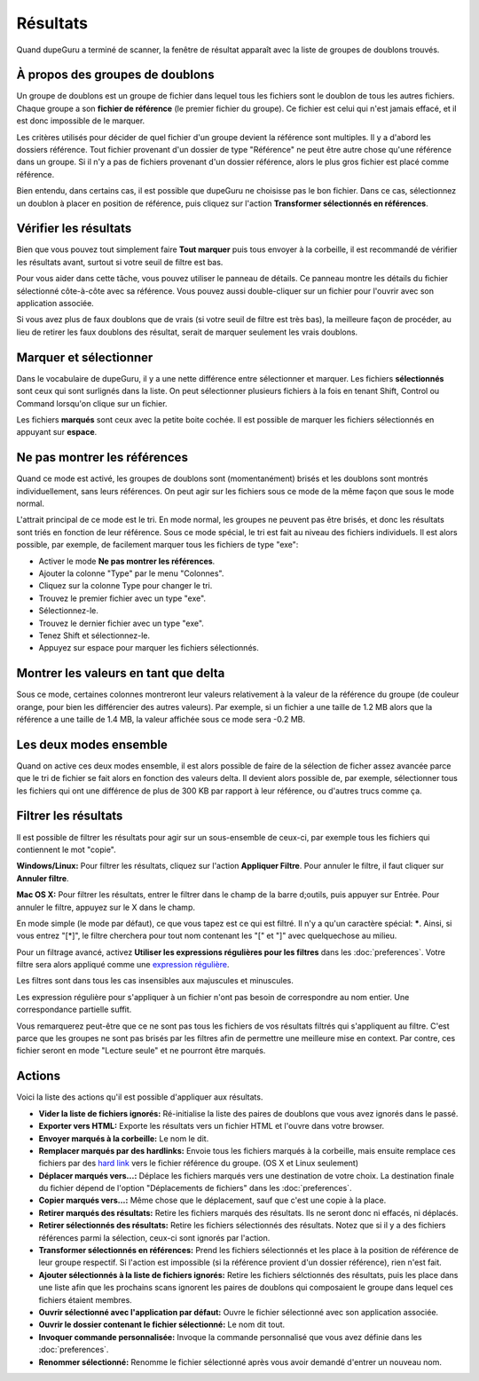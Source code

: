 Résultats
==========

Quand dupeGuru a terminé de scanner, la fenêtre de résultat apparaît avec la liste de groupes de doublons trouvés.

À propos des groupes de doublons
---------------------------------

Un groupe de doublons est un groupe de fichier dans lequel tous les fichiers sont le doublon de tous les autres fichiers. Chaque groupe a son **fichier de référence** (le premier fichier du groupe). Ce fichier est celui qui n'est jamais effacé, et il est donc impossible de le marquer.

Les critères utilisés pour décider de quel fichier d'un groupe devient la référence sont multiples. Il y a d'abord les dossiers référence. Tout fichier provenant d'un dossier de type "Référence" ne peut être autre chose qu'une référence dans un groupe. Si il n'y a pas de fichiers provenant d'un dossier référence, alors le plus gros fichier est placé comme référence.

Bien entendu, dans certains cas, il est possible que dupeGuru ne choisisse pas le bon fichier. Dans ce cas, sélectionnez un doublon à placer en position de référence, puis cliquez sur l'action **Transformer sélectionnés en références**.

Vérifier les résultats
------------------------

Bien que vous pouvez tout simplement faire **Tout marquer** puis tous envoyer à la corbeille, il est recommandé de vérifier les résultats avant, surtout si votre seuil de filtre est bas.

Pour vous aider dans cette tâche, vous pouvez utiliser le panneau de détails. Ce panneau montre les détails du fichier sélectionné côte-à-côte avec sa référence. Vous pouvez aussi double-cliquer sur un fichier pour l'ouvrir avec son application associée.

Si vous avez plus de faux doublons que de vrais (si votre seuil de filtre est très bas), la meilleure façon de procéder, au lieu de retirer les faux doublons des résultat, serait de marquer seulement les vrais doublons.

Marquer et sélectionner
-----------------------

Dans le vocabulaire de dupeGuru, il y a une nette différence entre sélectionner et marquer. Les fichiers **sélectionnés** sont ceux qui sont surlignés dans la liste. On peut sélectionner plusieurs fichiers à la fois en tenant Shift, Control ou Command lorsqu'on clique sur un fichier.

Les fichiers **marqués** sont ceux avec la petite boite cochée. Il est possible de marquer les fichiers sélectionnés en appuyant sur **espace**.

Ne pas montrer les références
-------------------------------

Quand ce mode est activé, les groupes de doublons sont (momentanément) brisés et les doublons sont montrés individuellement, sans leurs références. On peut agir sur les fichiers sous ce mode de la même façon que sous le mode normal.

L'attrait principal de ce mode est le tri. En mode normal, les groupes ne peuvent pas être brisés, et donc les résultats sont triés en fonction de leur référence. Sous ce mode spécial, le tri est fait au niveau des fichiers individuels. Il est alors possible, par exemple, de facilement marquer tous les fichiers de type "exe":

* Activer le mode **Ne pas montrer les références**.
* Ajouter la colonne "Type" par le menu "Colonnes".
* Cliquez sur la colonne Type pour changer le tri.
* Trouvez le premier fichier avec un type "exe".
* Sélectionnez-le.
* Trouvez le dernier fichier avec un type "exe".
* Tenez Shift et sélectionnez-le.
* Appuyez sur espace pour marquer les fichiers sélectionnés.

Montrer les valeurs en tant que delta
-------------------------------------

Sous ce mode, certaines colonnes montreront leur valeurs relativement à la valeur de la référence du groupe (de couleur orange, pour bien les différencier des autres valeurs). Par exemple, si un fichier a une taille de 1.2 MB alors que la référence a une taille de 1.4 MB, la valeur affichée sous ce mode sera -0.2 MB.

Les deux modes ensemble
-----------------------

Quand on active ces deux modes ensemble, il est alors possible de faire de la sélection de ficher assez avancée parce que le tri de fichier se fait alors en fonction des valeurs delta. Il devient alors possible de, par exemple, sélectionner tous les fichiers qui ont une différence de plus de 300 KB par rapport à leur référence, ou d'autres trucs comme ça.

Filtrer les résultats
----------------------

Il est possible de filtrer les résultats pour agir sur un sous-ensemble de ceux-ci, par exemple tous les fichiers qui contiennent le mot "copie".

**Windows/Linux:** Pour filtrer les résultats, cliquez sur l'action **Appliquer Filtre**. Pour annuler le filtre, il faut cliquer sur **Annuler filtre**.

**Mac OS X:** Pour filtrer les résultats, entrer le filtrer dans le champ de la barre d;outils, puis appuyer sur Entrée. Pour annuler le filtre, appuyez sur le X dans le champ.

En mode simple (le mode par défaut), ce que vous tapez est ce qui est filtré. Il n'y a qu'un caractère spécial: **\***. Ainsi, si vous entrez "[*]", le filtre cherchera pour tout nom contenant les "[" et "]" avec quelquechose au milieu.

Pour un filtrage avancé, activez **Utiliser les expressions régulières pour les filtres** dans les :doc:`preferences`. Votre filtre sera alors appliqué comme une `expression régulière <http://www.regular-expressions.info>`_.

Les filtres sont dans tous les cas insensibles aux majuscules et minuscules.

Les expression régulière pour s'appliquer à un fichier n'ont pas besoin de correspondre au nom entier. Une correspondance partielle suffit.

Vous remarquerez peut-être que ce ne sont pas tous les fichiers de vos résultats filtrés qui s'appliquent au filtre. C'est parce que les groupes ne sont pas brisés par les filtres afin de permettre une meilleure mise en context. Par contre, ces fichier seront en mode "Lecture seule" et ne pourront être marqués.

Actions
-------

Voici la liste des actions qu'il est possible d'appliquer aux résultats.

* **Vider la liste de fichiers ignorés:** Ré-initialise la liste des paires de doublons que vous avez ignorés dans le passé.
* **Exporter vers HTML:** Exporte les résultats vers un fichier HTML et l'ouvre dans votre browser.
* **Envoyer marqués à la corbeille:** Le nom le dit.
* **Remplacer marqués par des hardlinks:** Envoie tous les fichiers marqués à la corbeille, mais ensuite remplace ces fichiers par des `hard link <http://en.wikipedia.org/wiki/Hard_link>`_ vers le fichier référence du groupe. (OS X et Linux seulement)
* **Déplacer marqués vers...:** Déplace les fichiers marqués vers une destination de votre choix. La destination finale du fichier dépend de l'option "Déplacements de fichiers" dans les :doc:`preferences`.
* **Copier marqués vers...:** Même chose que le déplacement, sauf que c'est une copie à la place.
* **Retirer marqués des résultats:** Retire les fichiers marqués des résultats. Ils ne seront donc ni effacés, ni déplacés.
* **Retirer sélectionnés des résultats:** Retire les fichiers sélectionnés des résultats. Notez que si il y a des fichiers références parmi la sélection, ceux-ci sont ignorés par l'action.
* **Transformer sélectionnés en références:** Prend les fichiers sélectionnés et les place à la position de référence de leur groupe respectif. Si l'action est impossible (si la référence provient d'un dossier référence), rien n'est fait.
* **Ajouter sélectionnés à la liste de fichiers ignorés:** Retire les fichiers sélctionnés des résultats, puis les place dans une liste afin que les prochains scans ignorent les paires de doublons qui composaient le groupe dans lequel ces fichiers étaient membres.
* **Ouvrir sélectionné avec l'application par défaut:** Ouvre le fichier sélectionné avec son application associée.
* **Ouvrir le dossier contenant le fichier sélectionné:** Le nom dit tout.
* **Invoquer commande personnalisée:** Invoque la commande personnalisé que vous avez définie dans les :doc:`preferences`.
* **Renommer sélectionné:** Renomme le fichier sélectionné après vous avoir demandé d'entrer un nouveau nom.

.. todo:: Add Move and iPhoto/iTunes warning
.. todo:: Add "Deletion Options" section.
